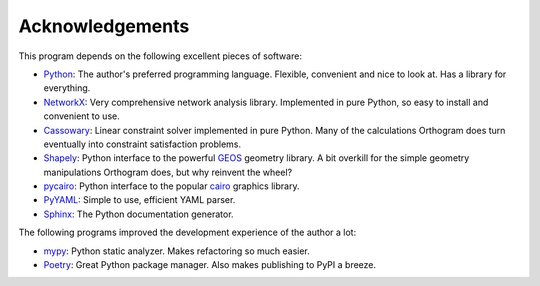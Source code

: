 Acknowledgements
================

This program depends on the following excellent pieces of software:

* `Python`_: The author's preferred programming language.  Flexible,
  convenient and nice to look at.  Has a library for everything.

* `NetworkX`_: Very comprehensive network analysis library.
  Implemented in pure Python, so easy to install and convenient to
  use.

* `Cassowary`_: Linear constraint solver implemented in pure Python.
  Many of the calculations Orthogram does turn eventually into
  constraint satisfaction problems.

* `Shapely`_: Python interface to the powerful `GEOS`_ geometry
  library.  A bit overkill for the simple geometry manipulations
  Orthogram does, but why reinvent the wheel?

* `pycairo`_: Python interface to the popular `cairo`_ graphics
  library.

* `PyYAML`_: Simple to use, efficient YAML parser.

* `Sphinx`_: The Python documentation generator.

The following programs improved the development experience of the
author a lot:

* `mypy`_: Python static analyzer.  Makes refactoring so much easier.

* `Poetry`_: Great Python package manager.  Also makes publishing to
  PyPI a breeze.

.. _Python: https://python.org
.. _NetworkX: https://networkx.org/
.. _Shapely: https://github.com/Toblerity/Shapely
.. _GEOS: https://trac.osgeo.org/geos
.. _Cassowary: https://github.com/brodderickrodriguez/cassowary
.. _pycairo: https://github.com/pygobject/pycairo
.. _cairo: https://cairographics.org
.. _PyYAML: https://github.com/yaml/pyyaml
.. _Sphinx: https://www.sphinx-doc.org/
.. _Poetry: https://python-poetry.org/
.. _mypy: http://mypy-lang.org/
